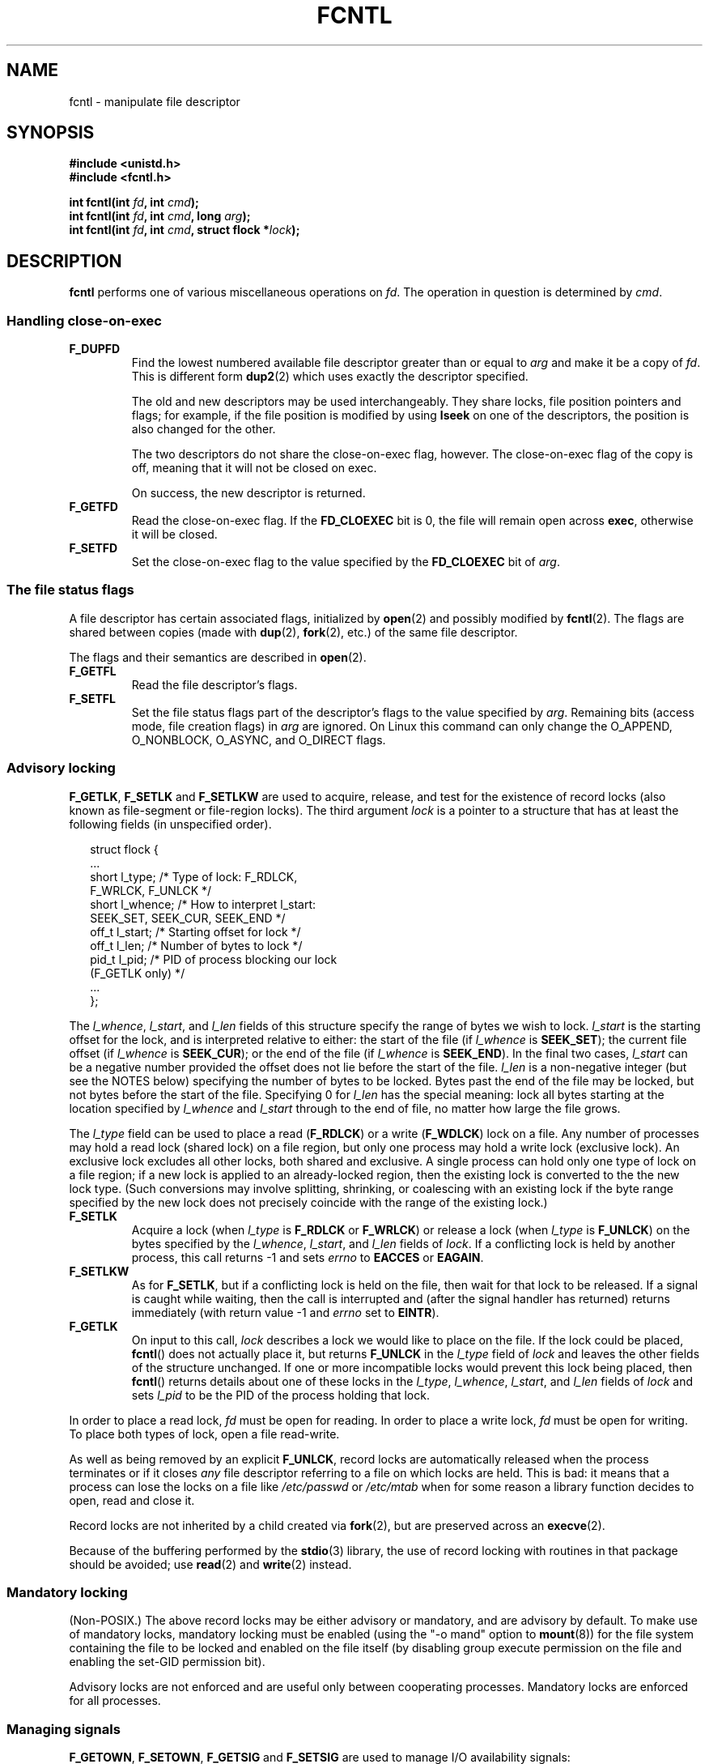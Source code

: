 '\" t
.\" Hey Emacs! This file is -*- nroff -*- source.
.\"
.\" This manpage is Copyright (C) 1992 Drew Eckhardt;
.\"                               1993 Michael Haardt, Ian Jackson;
.\"                               1998 Jamie Lokier;
.\"                               2002 Michael Kerrisk.
.\"
.\" Permission is granted to make and distribute verbatim copies of this
.\" manual provided the copyright notice and this permission notice are
.\" preserved on all copies.
.\"
.\" Permission is granted to copy and distribute modified versions of this
.\" manual under the conditions for verbatim copying, provided that the
.\" entire resulting derived work is distributed under the terms of a
.\" permission notice identical to this one
.\" 
.\" Since the Linux kernel and libraries are constantly changing, this
.\" manual page may be incorrect or out-of-date.  The author(s) assume no
.\" responsibility for errors or omissions, or for damages resulting from
.\" the use of the information contained herein.  The author(s) may not
.\" have taken the same level of care in the production of this manual,
.\" which is licensed free of charge, as they might when working
.\" professionally.
.\" 
.\" Formatted or processed versions of this manual, if unaccompanied by
.\" the source, must acknowledge the copyright and authors of this work.
.\"
.\" Modified Sat Jul 24 13:39:26 1993 by Rik Faith <faith@cs.unc.edu>
.\" Modified Tue Sep 26 21:47:21 1995 by Andries Brouwer <aeb@cwi.nl>
.\" and again on 960413 and 980804 and 981223.
.\" Modified Fri Dec 11 17:57:27 1998 by Jamie Lokier <jamie@imbolc.ucc.ie>
.\" Applied correction by Christian Ehrhardt - aeb, 990712
.\" Modified 23 Apr 02, Michael Kerrisk, <mtk16@ext.canterbury.ac.nz>
.\"	Added note on F_SETFL and O_DIRECT
.\"	Complete rewrite + expansion of material on file locking
.\"	Incorporated description of F_NOTIFY, drawing on
.\"		Stephen Rothwell's notes in Documentation/dnotify.txt.
.\"	Added description of F_SETLEASE and F_GETLEASE
.\" Corrected and polished, aeb, 020527.
.\"
.TH FCNTL 2 2002-04-24 Linux-2.5.18 "Linux Programmer's Manual"
.SH NAME
fcntl \- manipulate file descriptor
.SH SYNOPSIS
.nf
.B #include <unistd.h>
.B #include <fcntl.h>
.sp
.BI "int fcntl(int " fd ", int " cmd );
.BI "int fcntl(int " fd ", int " cmd ", long " arg );
.BI "int fcntl(int " fd ", int " cmd ", struct flock *" lock );
.fi
.SH DESCRIPTION
.B fcntl
performs one of various miscellaneous operations on
.IR fd .
The operation in question is determined by
.IR cmd .
.SS "Handling close-on-exec"
.TP
.B F_DUPFD
Find the lowest numbered available file descriptor
greater than or equal to
.I arg
and make it be a copy of
.IR fd .
This is different form
.BR dup2 (2)
which uses exactly the descriptor specified.
.sp
The old and new descriptors may be used interchangeably. They share locks,
file position pointers and flags; for example, if the file position is
modified by using
.B lseek
on one of the descriptors, the position is also changed for the other.
.sp
The two descriptors do not share the close-on-exec flag, however.
The close-on-exec flag of the copy is off, meaning that it will
not be closed on exec.
.sp
On success, the new descriptor is returned.
.TP
.B F_GETFD
Read the close-on-exec flag.  If the
.B FD_CLOEXEC
bit is 0, the file will remain open across
.BR exec ,
otherwise it will be closed.
.TP
.B F_SETFD
Set the close-on-exec flag to the value specified by the
.B FD_CLOEXEC
bit of
.IR arg .
.SS "The file status flags"
A file descriptor has certain associated flags, initialized by
.BR open (2)
.\" or
.\" .BR creat (2),
and possibly modified by
.BR fcntl (2).
The flags are shared between copies (made with
.BR dup (2),
.BR fork (2),
etc.) of the same file descriptor.
.sp
The flags and their semantics are described in
.BR open (2).
.TP
.B F_GETFL
Read the file descriptor's flags.
.TP
.B F_SETFL
Set the file status flags part of the descriptor's flags to the value
specified by
.IR arg .
Remaining bits (access mode, file creation flags) in
.I arg
are ignored.
On Linux this command can only change the O_APPEND, O_NONBLOCK, O_ASYNC,
and O_DIRECT flags.
.P
.SS "Advisory locking"
.BR F_GETLK ", " F_SETLK " and " F_SETLKW
are used to acquire, release, and test for the existence of record
locks (also known as file-segment or file-region locks).
The third argument
.I lock
is a pointer to a structure that has at least the following fields
(in unspecified order).
.in +2n
.nf
.sp
struct flock {
    ...
    short l_type;    /* Type of lock: F_RDLCK,
                        F_WRLCK, F_UNLCK */
    short l_whence;  /* How to interpret l_start:
                        SEEK_SET, SEEK_CUR, SEEK_END */
    off_t l_start;   /* Starting offset for lock */
    off_t l_len;     /* Number of bytes to lock */
    pid_t l_pid;     /* PID of process blocking our lock
                        (F_GETLK only) */
    ...
};
.fi
.in -2n
.P
The
.IR l_whence ", " l_start ", and " l_len
fields of this structure specify the range of bytes we wish to lock.
.I l_start
is the starting offset for the lock, and is interpreted
relative to either:
the start of the file (if
.I l_whence
is
.BR SEEK_SET );
the current file offset (if
.I l_whence
is
.BR SEEK_CUR );
or the end of the file (if
.I l_whence
is
.BR SEEK_END ).
In the final two cases,
.I l_start
can be a negative number provided the
offset does not lie before the start of the file.
.I l_len
is a non-negative integer (but see the NOTES below) specifying
the number of bytes to be locked.
Bytes past the end of the file may be locked,
but not bytes before the start of the file.
Specifying 0 for
.I l_len
has the special meaning: lock all bytes starting at the
location specified by
.IR l_whence " and " l_start
through to the end of file, no matter how large the file grows.
.P
The
.I l_type
field can be used to place a read
.RB ( F_RDLCK )
or a write
.RB ( F_WDLCK )
lock on a file.
Any number of processes may hold a read lock (shared lock)
on a file region, but only one process may hold a write lock
(exclusive lock). An exclusive lock excludes all other locks,
both shared and exclusive.
A single process can hold only one type of lock on a file region;
if a new lock is applied to an already-locked region,
then the existing lock is converted to the the new lock type.
(Such conversions may involve splitting, shrinking, or coalescing with
an existing lock if the byte range specified by the new lock does not
precisely coincide with the range of the existing lock.)
.TP
.B F_SETLK
Acquire a lock (when
.I l_type
is
.B F_RDLCK
or
.BR F_WRLCK )
or release a lock (when
.I l_type
is
.BR F_UNLCK )
on the bytes specified by the
.IR l_whence ", " l_start ", and " l_len
fields of
.IR lock .
If a conflicting lock is held by another process,
this call returns \-1 and sets
.I errno
to
.B EACCES
or
.BR EAGAIN .
.TP
.B F_SETLKW
As for
.BR F_SETLK ,
but if a conflicting lock is held on the file, then wait for that
lock to be released.
If a signal is caught while waiting, then the call is interrupted
and (after the signal handler has returned)
returns immediately (with return value \-1 and
.I errno
set to
.BR EINTR ).
.TP
.B F_GETLK
On input to this call,
.I lock
describes a lock we would like to place on the file.
If the lock could be placed,
.BR fcntl ()
does not actually place it, but returns
.B F_UNLCK
in the
.I l_type
field of
.I lock
and leaves the other fields of the structure unchanged.
If one or more incompatible locks would prevent
this lock being placed, then
.BR fcntl ()
returns details about one of these locks in the
.IR l_type ", " l_whence ", " l_start ", and " l_len
fields of
.I lock
and sets
.I l_pid
to be the PID of the process holding that lock.
.P
In order to place a read lock,
.I fd
must be open for reading.
In order to place a write lock,
.I fd
must be open for writing.
To place both types of lock, open a file read-write.
.P
As well as being removed by an explicit
.BR F_UNLCK ,
record locks are automatically released when the process
terminates or if it closes
.I any
file descriptor referring to a file on which locks are held.
.\" (Additional file descriptors referring to the same file
.\" may have been obtained by calls to
.\" .BR open "(2), " dup "(2), " dup2 "(2), or " fcntl (2).)
This is bad: it means that a process can lose the locks on
a file like
.I /etc/passwd
or
.I /etc/mtab
when for some reason a library function decides to open, read
and close it.
.P
Record locks are not inherited by a child created via
.BR fork (2),
but are preserved across an
.BR execve (2).
.P
Because of the buffering performed by the
.BR stdio (3)
library, the use of record locking with routines in that package
should be avoided; use
.BR read "(2) and " write (2)
instead.
.P
.SS "Mandatory locking"
(Non-POSIX.)
The above record locks may be either advisory or mandatory,
and are advisory by default.
To make use of mandatory locks, mandatory locking must be enabled
(using the "-o mand" option to
.BR mount (8))
for the file system containing the
file to be locked and enabled on the file itself (by disabling
group execute permission on the file and enabling the set-GID
permission bit).

Advisory locks are not enforced and are useful only between
cooperating processes. Mandatory locks are enforced for all
processes.
.P
.SS "Managing signals"
.BR F_GETOWN ", " F_SETOWN ", " F_GETSIG " and " F_SETSIG
are used to manage I/O availability signals:
.TP
.B F_GETOWN
Get the process ID or process group currently receiving SIGIO
and SIGURG signals for events on file descriptor
.IR fd .
Process groups are returned as negative values.
.TP
.B F_SETOWN
Set the process ID or process group that will receive SIGIO
and SIGURG signals for events on file descriptor
.IR fd .
Process groups are specified using negative values.
.RB ( F_SETSIG
can be used to specify a different signal instead of SIGIO).

.\" From glibc.info:
If you set the
.B O_ASYNC
status flag on a file descriptor (either by providing this flag with the
.IR open (2)
call, or by using the
.B F_SETFL
command of
.BR fcntl ),
a SIGIO signal is sent whenever input or output becomes possible
on that file descriptor.
.sp
The process or process group to receive the signal can be selected by
using the
.B F_SETOWN
command to the
.B fcntl
function.  If the file descriptor is a socket, this also selects
the recipient of SIGURG signals that are delivered when out-of-band
data arrives on that socket.  (SIGURG is sent in any situation where
.BR select (2)
would report the socket as having an "exceptional condition".)
If the file descriptor corresponds to a terminal device, then SIGIO
signals are sent to the foreground process group of the terminal.
.TP
.B F_GETSIG
Get the signal sent when input or output becomes possible.  A value of
zero means SIGIO is sent.  Any other value (including SIGIO) is the
signal sent instead, and in this case additional info is available to
the signal handler if installed with SA_SIGINFO.
.TP
.B F_SETSIG
Sets the signal sent when input or output becomes possible.  A value of
zero means to send the default SIGIO signal.  Any other value (including
SIGIO) is the signal to send instead, and in this case additional info
is available to the signal handler if installed with SA_SIGINFO.
.sp
By using F_SETSIG with a non-zero value, and setting SA_SIGINFO for the
signal handler (see
.BR sigaction (2)),
extra information about I/O events is passed to
the handler in a
.I siginfo_t
structure.
If the
.I si_code
field indicates the source is SI_SIGIO, the
.I si_fd
field gives the file descriptor associated with the event.  Otherwise,
there is no indication which file descriptors are pending, and you
should use the usual mechanisms
.RB ( select (2),
.BR poll (2),
.BR read (2)
with
.B O_NONBLOCK
set etc.) to determine which file descriptors are available for I/O.
.sp
By selecting a POSIX.1b real time signal (value >= SIGRTMIN), multiple
I/O events may be queued using the same signal numbers.  (Queuing is
dependent on available memory).  Extra information is available
if SA_SIGINFO is set for the signal handler, as above.
.PP
Using these mechanisms, a program can implement fully asynchronous I/O
without using
.BR select (2)
or
.BR poll (2)
most of the time.
.PP
The use of
.BR O_ASYNC ,
.BR F_GETOWN ,
.B F_SETOWN
is specific to BSD and Linux.
.B F_GETSIG
and
.B F_SETSIG
are Linux-specific.  POSIX has asynchronous I/O and the
.I aio_sigevent
structure to achieve similar things; these are also available
in Linux as part of the GNU C Library (Glibc).
.P
.SS Leases
.B F_SETLEASE
and
.B F_GETLEASE
(Linux 2.4 onwards) are used (respectively) to establish and
retrieve the current setting of the calling process's lease on
the file referred to by
.IR fd .
A file lease provides a mechanism whereby the process holding
the lease (the "lease holder") is notified (via delivery of a signal)
when another process (the "contestant") tries to
.BR open (2)
or
.BR truncate (2)
that file.
.TP
.B F_SETLEASE
Set or remove a file lease according to which of the following
values is specified in the integer
.IR arg :

.RS
.TP
.B F_RDLCK
Take out a read lease.
This will cause us to be notified when
another process opens the file for writing or truncates it.
.TP
.B F_WRLCK
Take out a write lease.
This will cause us to be notified when
another process opens the file (for reading or writing) or truncates it.
A write lease may be placed on a file only if no other process
currently has the file open.
.TP
.B F_UNLCK
Remove our lease from the file.
.RE
.P
A process may hold only one type of lease on a file.
.P
Leases may only be taken out on regular files.
An unprivileged process may only take out a lease on a file whose
UID matches the file system UID of the process.
.TP
.B F_GETLEASE
Indicates what type of lease we hold on the file
referred to by
.I fd
by returning either
.BR F_RDLCK ", " F_WRLCK ", or " F_UNLCK,
indicating, respectively, that the calling process holds a
read, a write, or no lease on the file.
(The third argument to
.BR fcntl ()
is omitted.)
.PP
When the contestant performs an
.BR open ()
or
.BR truncate ()
that conflicts with a lease established via
.BR F_SETLEASE ,
the system call is blocked by the kernel (unless the
.B O_NONBLOCK
flag was specified to
.BR open (),
in which case it returns immediately with the error
.BR EWOULDBLOCK ).
The kernel then notifies the lease holder by sending it a signal
(SIGIO by default).
The lease holder should respond to receipt of this signal by doing
whatever cleanup is required in preparation for the file to be
accessed by another process (e.g., flushing cached buffers) and
then remove its lease by performing an
.B F_SETLEASE
command specifying
.I arg
as
.BR F_UNLCK .

If the lease holder fails to release the lease within the number of
seconds specified in
.I /proc/sys/fs/lease-break-time
and the contestant's system call remains blocked
(i.e., the contestant did not specify
.B O_NONBLOCK
on its
.BR open ()
call, and the system call was not interrupted by a signal handler)
then the kerrnel forcibly breaks the lease holder's lease.

Once the lease has been voluntarily or forcibly removed,
and assuming the contestant has not unblocked its system call,
the kernel permits the contestant's system call to proceed.

The default signal used to notify the lease holder is SIGIO,
but this can be changed using the
.B F_SETSIG
command to
.B fcntl ().
If a
.B F_SETSIG
command is performed (even one specifying SIGIO), and the signal
handler is established using SA_SIGINFO, then the handler will
receive a
.I siginfo_t
sructure as its second argument, and the
.I si_fd
field of this argument will hold the descriptor of the leased file
that has been accessed by another process.
(This is useful if the caller holds leases against multiple files).
.SS "File and directory change notification"
.TP
.B F_NOTIFY
(Linux 2.4 onwards)
Provide notification when the directory referred to by
.I fd
or any of the files that it contains is changed.
The events to be notified are specified in
.IR arg ,
which is a bit mask specified by ORing together zero or more of
the following bits:

.TS
l l
----
lB l.
Bit	Description (event in directory)
DN_ACCESS	A file was accessed (read, pread, readv)
DN_MODIFY	A file was modified (write, pwrite,
	writev, truncate, ftruncate)
DN_CREATE	A file was created (open, creat, mknod,
	mkdir, link, symlink, rename)
DN_DELETE	A file was unlinked (unlink, rename to
	another directory, rmdir)
DN_RENAME	A file was renamed within this
	directory (rename)
DN_ATTRIB	The attributes of a file were changed
	(chown, chmod, utime[s])
.TE
.sp
(In order to obtain these definitions, the _GNU_SOURCE macro must be
defined before including <fcntl.h>.)
.sp
Directory notifications are normally "one-shot", and the application
must re-register to receive further notifications.
Alternatively, if
.B DN_MULTISHOT
is included in
.IR arg ,
then notification will remain in effect until explicitly removed.

.\" The following does seem a poor API-design choice...
A series of
.B F_NOTIFY
requests is cumulative, with the events in
.I arg
being added to the set already monitored.
To disable notification of all events, make an
.B F_NOTIFY
call specifying
.I arg
as 0.
.sp
Notification occurs via delivery of a signal.
The default signal is SIGIO, but this can be changed using the
.B F_SETSIG
command to
.BR fcntl ().
In the latter case, the signal handler receives a
.I siginfo_t
structure as its second argument (if the handler was
established using SA_SIGINFO) and the
.I si_fd
field of this structure contains the file descriptor which
generated the notification (useful when establishing notification
on multiple directories).
.sp
Especially when using
.BR DN_MULTISHOT ,
a POSIX.1b real time signal should be used for notication,
so that multiple notifications can be queued.
.SH "RETURN VALUE"
For a successful call, the return value depends on the operation:
.TP 0.9i
.B F_DUPFD
The new descriptor.
.TP
.B F_GETFD
Value of flag.
.TP
.B F_GETFL
Value of flags.
.TP
.B F_GETOWN
Value of descriptor owner.
.TP
.B F_GETSIG
Value of signal sent when read or write becomes possible, or zero
for traditional SIGIO behaviour.
.TP
All other commands
Zero.
.PP
On error, \-1 is returned, and
.I errno
is set appropriately.
.SH ERRORS
.TP
.BR EACCES " or " EAGAIN
Operation is prohibited by locks held by other processes.
Or, operation is prohibited because the file has been memory-mapped by
another process.
.TP
.B EBADF
.I fd
is not an open file descriptor, or the command was
.B F_SETLK
or
.B F_SETLKW
and the file descriptor open mode doesn't match with the
type of lock requested.
.TP
.B EDEADLK
It was detected that the specified
.B F_SETLKW
command would cause a deadlock.
.TP
.B EFAULT
.I lock
is outside your accessible address space.
.TP
.B EINTR
For
.BR F_SETLKW ,
the command was interrupted by a signal.
For
.BR F_GETLK " and " F_SETLK ,
the command was interrupted by a signal before the lock was checked or
acquired.  Most likely when locking a remote file (e.g. locking over
NFS), but can sometimes happen locally.
.TP
.B EINVAL
For
.BR F_DUPFD ,
.I arg
is negative or is greater than the maximum allowable value.  For
.BR F_SETSIG ,
.I arg
is not an allowable signal number.
.TP
.B EMFILE
For
.BR F_DUPFD ,
the process already has the maximum number of file descriptors open.
.TP
.B ENOLCK
Too many segment locks open, lock table is full, or a remote locking
protocol failed (e.g. locking over NFS).
.TP
.B EPERM
Attempted to clear the
.B O_APPEND
flag on a file that has the append-only attribute set.
.SH NOTES
The errors returned by
.B dup2
are different from those returned by
.BR F_DUPFD .

Since kernel 2.0, there is no interaction between the types of lock
placed by
.BR flock (2)
and
.BR fcntl (2).

POSIX 1003.1-2001 allows
.I l_len
to be negative. (And if it is, the interval described by the lock
covers bytes
.IR l_start + l_len
up to and including
.IR l_start -1.)
However, for current kernels the Linux system call returns EINVAL
in this situation.

Several systems have more fields in
.I "struct flock"
such as e.g.
.IR l_sysid .
Clearly,
.I l_pid
alone is not going to be very useful if the process holding the lock
may live on a different machine.

.SH "CONFORMING TO"
SVr4, SVID, POSIX, X/OPEN, BSD 4.3.  Only the operations F_DUPFD,
F_GETFD, F_SETFD, F_GETFL, F_SETFL, F_GETLK, F_SETLK and F_SETLKW are
specified in POSIX.1.  F_GETOWN and F_SETOWN are BSDisms not supported
in SVr4; F_GETSIG and F_SETSIG are specific to Linux.
.BR F_NOTIFY ", " F_GETLEASE ", and " F_SETLEASE
are Linux specific.
(Define the _GNU_SOURCE macro before including <fcntl.h> to
obtain these definitions.)
The flags legal for F_GETFL/F_SETFL are those supported by
.BR open (2)
and vary between these systems; O_APPEND, O_NONBLOCK, O_RDONLY,
and O_RDWR are specified in POSIX.1.  SVr4 supports several other
options and flags not documented here.
.PP
SVr4 documents additional EIO, ENOLINK and EOVERFLOW error conditions.
.SH "SEE ALSO"
.BR dup2 (2),
.BR flock (2),
.BR lockf (3),
.BR open (2),
.BR socket (2)
.P
See also locks.txt, mandatory.txt, and dnotify.txt in
/usr/src/linux/Documentation.
